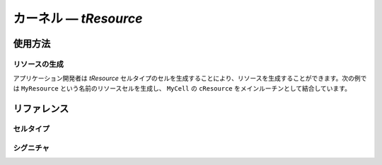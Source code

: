 .. _atk2+tecs-resource:

カーネル ― `tResource`
=================


.. todo::
    to be filled in

使用方法
--------

リソースの生成
^^^^^^^^^^^^
アプリケーション開発者は `tResource` セルタイプのセルを生成することにより、リソースを生成することができます。次の例では ``MyResource`` という名前のリソースセルを生成し、 ``MyCell`` の ``cResource`` をメインルーチンとして結合しています。

.. code-block:: tecs-cdl
  :caption: app.cdl

  celltype tMyCellType {
      call sResource cResource;
  };

  cell tMyCellType MyCell {};

  cell tTask MyResource {
      property = "STANDARD";
      linkedResource = "OMISSIBLE";

      eResource = MyCell.cResource;
  };

.. code-block:: c
  :caption: tMyCellType.c


リファレンス
------------

セルタイプ
^^^^^^^^^^

.. tecs:celltype:: tResource
	リソースの生成を行うコンポーネントです。

  .. tecs:attr:: int8_t id = C_EXP("$ID$")
	リソースのIDの識別子を指定します。

  .. tecs:attr:: char_t *name = "$cell$"
  	リソースの名前を指定します。

  .. tecs:attr:: char_t *property
  	リソースの種類を指定します。

	.. c:macro:: STANDARD
		標準リソース
    .. c:macro:: INTERNAL
    	内部リソース
	.. c:macro:: LINKED
		リンクリソース


  .. tecs:attr:: char_t *linkedResource
  	リンクリソースにおけるリンク先リソースを指定します。



シグニチャ
^^^^^^^^^^

.. tecs:signature:: sResource
	リソースを操作するためのシグニチャ。

	.. tecs:sigfunction:: StatusType get(void)
		リソースを獲得する。

	.. tecs:sigfunction:: StatusType release(void)
		リソースを開放する。